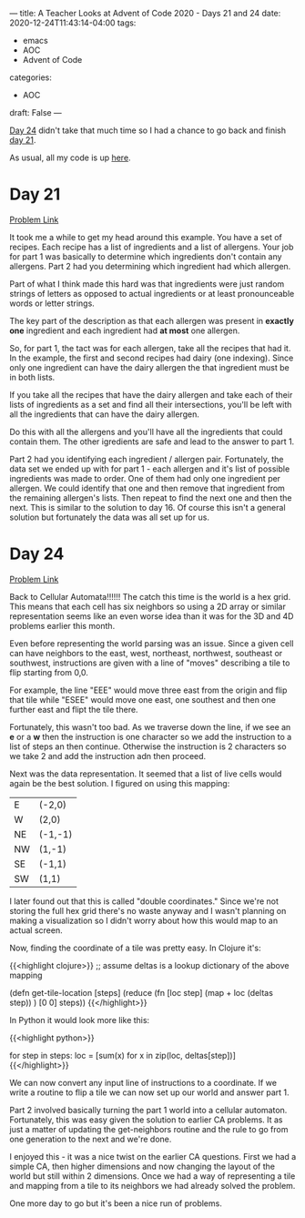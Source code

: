 ---
title: A Teacher Looks at Advent of Code 2020 - Days 21 and 24
date: 2020-12-24T11:43:14-04:00
tags: 
- emacs
- AOC
- Advent of Code
categories: 
- AOC
draft: False
--- 

[[https://adventofcode.com/2020/day/24][Day 24]] didn't take that much time so I had a chance to go back and
finish [[https://adventofcode.com/2020/day/21][day 21]].

As usual, all my code is up [[https://github.com/zamansky/advent2020][here]]. 


* Day 21

[[https://adventofcode.com/2020/day/21][Problem Link]]

It took me a while to get my head around this example. You have a set
of recipes. Each recipe has a list of ingredients and a list of
allergens. Your job for part 1 was basically to determine which
ingredients don't contain any allergens. Part 2 had you determining
which ingredient had which allergen.

Part of what I think made this hard was that ingredients were just
random strings of letters as opposed to actual ingredients or at least
pronounceable words or letter strings.

The key part of the description as that each allergen was present in
*exactly one* ingredient and each ingredient had *at most* one
allergen. 

So, for part 1, the tact was for each allergen, take all the recipes
that had it. In the example, the first and second recipes had
dairy (one indexing). Since only one ingredient can have the dairy
allergen the that ingredient must be in both lists.

If you take all the recipes that have the dairy allergen and take each
of their lists of ingredients as a set and find all their
intersections, you'll be left with all the ingredients that can have
the dairy allergen.

Do this with all the allergens and you'll have all the ingredients
that could contain them. The other igredients are safe and lead to the
answer to part 1.

Part 2 had you identifying each ingredient / allergen
pair. Fortunately, the data set we ended up with for part 1 - each
allergen and it's list of possible ingredients was made to order. One
of them had only one ingredient per allergen. We could identify that
one and then remove that ingredient from the remaining allergen's
lists. Then repeat to find the next one and then the next. This is
similar to the solution to day 16. Of course this isn't a general
solution but fortunately the data was all set up for us.


* Day 24

[[https://adventofcode.com/2020/day/24][Problem Link]]

Back to Cellular Automata!!!!!! The catch this time is the world is a
hex grid. This means that each cell has six neighbors so using a 2D
array or similar representation seems like an even worse idea than it
was for the 3D and 4D problems earlier this month.

Even before representing the world parsing was an issue. Since a given
cell can have neighbors to the east, west, northeast, northwest,
southeast or southwest, instructions are given with a line of "moves"
describing a tile to flip starting from 0,0. 

For example, the line "EEE" would move three east from the origin and
flip that tile while "ESEE" would move one east, one southest and then
one further east and flipt the tile there.

Fortunately, this wasn't too bad. As we traverse down the line, if we
see an *e* or a *w* then the instruction is one character so we add
the instruction to a list of steps an then continue. Otherwise the
instruction is 2 characters so we take 2 and add the instruction adn
then proceed.

Next was the data representation. It seemed that a list of live cells
would again be the best solution. I figured on using this mapping: 


| E  | (-2,0)  |
| W  | (2,0)   |
| NE | (-1,-1) |
| NW | (1,-1)  |
| SE | (-1,1)  |
| SW | (1,1)   |

I later found out that this is called "double coordinates." Since
we're not storing the full hex grid there's no waste anyway and I
wasn't planning on making a visualization so I didn't worry about how
this would map to an actual screen.

Now, finding the coordinate of a tile was pretty easy. In Clojure
it's: 

{{<highlight clojure>}}
;; assume deltas is a lookup dictionary of the above mapping

  (defn get-tile-location [steps]
    (reduce (fn [loc step]
              (map + loc (deltas  step))
              ) [0 0] steps))
{{</highlight>}}

In Python it would look more like this: 

{{<highlight python>}}
  # assume deltas is a dictionary with the above mapping
  # and steps is a list of instructions ["e","w","se", etc]
  for step in steps:
      loc = [sum(x) for x in zip(loc, deltas[step])]
{{</highlight>}}


We can now convert any input line of instructions to a coordinate. If
we write a routine to flip a tile we can now set up our world and
answer part 1.

Part 2 involved basically turning the part 1 world into a cellular
automaton. Fortunately, this was easy given the solution to earlier CA
problems. It as just a matter of updating the get-neighbors routine
and the rule to go from one generation to the next and we're done.

I enjoyed this - it was a nice twist on the earlier CA
questions. First we had a simple CA, then higher dimensions and now
changing the layout of the world but still within 2 dimensions. Once
we had a way of representing a tile and mapping from a tile to its
neighbors we had already solved the problem.

One more day to go but it's been a nice run of problems.



